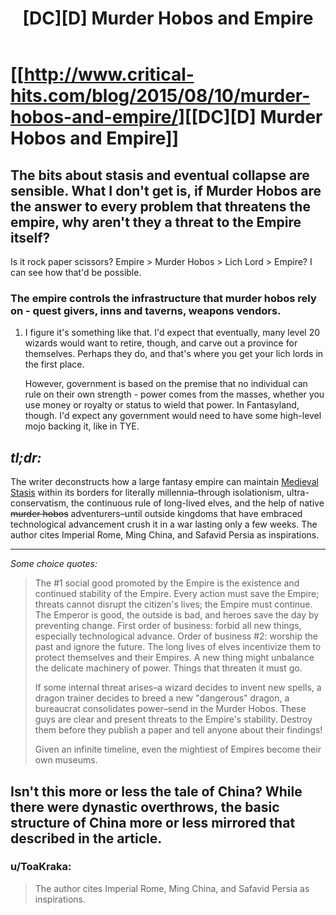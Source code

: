 #+TITLE: [DC][D] Murder Hobos and Empire

* [[http://www.critical-hits.com/blog/2015/08/10/murder-hobos-and-empire/][[DC][D] Murder Hobos and Empire]]
:PROPERTIES:
:Author: ToaKraka
:Score: 22
:DateUnix: 1439212758.0
:DateShort: 2015-Aug-10
:FlairText: DC
:END:

** The bits about stasis and eventual collapse are sensible. What I don't get is, if Murder Hobos are the answer to every problem that threatens the empire, why aren't they a threat to the Empire itself?

Is it rock paper scissors? Empire > Murder Hobos > Lich Lord > Empire? I can see how that'd be possible.
:PROPERTIES:
:Author: ancientcampus
:Score: 9
:DateUnix: 1439305615.0
:DateShort: 2015-Aug-11
:END:

*** The empire controls the infrastructure that murder hobos rely on - quest givers, inns and taverns, weapons vendors.
:PROPERTIES:
:Author: FeepingCreature
:Score: 7
:DateUnix: 1439310772.0
:DateShort: 2015-Aug-11
:END:

**** I figure it's something like that. I'd expect that eventually, many level 20 wizards would want to retire, though, and carve out a province for themselves. Perhaps they do, and that's where you get your lich lords in the first place.

However, government is based on the premise that no individual can rule on their own strength - power comes from the masses, whether you use money or royalty or status to wield that power. In Fantasyland, though. I'd expect any government would need to have some high-level mojo backing it, like in TYE.
:PROPERTIES:
:Author: ancientcampus
:Score: 4
:DateUnix: 1439313508.0
:DateShort: 2015-Aug-11
:END:


** /tl;dr:/

The writer deconstructs how a large fantasy empire can maintain [[http://tvtropes.org/pmwiki/pmwiki.php/Main/MedievalStasis][Medieval Stasis]] within its borders for literally millennia--through isolationism, ultra-conservatism, the continuous rule of long-lived elves, and the help of native +murder hobos+ adventurers--until outside kingdoms that have embraced technological advancement crush it in a war lasting only a few weeks. The author cites Imperial Rome, Ming China, and Safavid Persia as inspirations.

--------------

/Some choice quotes:/

#+begin_quote
  The #1 social good promoted by the Empire is the existence and continued stability of the Empire. Every action must save the Empire; threats cannot disrupt the citizen's lives; the Empire must continue. The Emperor is good, the outside is bad, and heroes save the day by preventing change. First order of business: forbid all new things, especially technological advance. Order of business #2: worship the past and ignore the future. The long lives of elves incentivize them to protect themselves and their Empires. A new thing might unbalance the delicate machinery of power. Things that threaten it must go.

  If some internal threat arises--a wizard decides to invent new spells, a dragon trainer decides to breed a new "dangerous" dragon, a bureaucrat consolidates power--send in the Murder Hobos. These guys are clear and present threats to the Empire's stability. Destroy them before they publish a paper and tell anyone about their findings!

  Given an infinite timeline, even the mightiest of Empires become their own museums.
#+end_quote
:PROPERTIES:
:Author: ToaKraka
:Score: 5
:DateUnix: 1439212762.0
:DateShort: 2015-Aug-10
:END:


** Isn't this more or less the tale of China? While there were dynastic overthrows, the basic structure of China more or less mirrored that described in the article.
:PROPERTIES:
:Author: usui_no_jikan
:Score: 3
:DateUnix: 1439325725.0
:DateShort: 2015-Aug-12
:END:

*** u/ToaKraka:
#+begin_quote
  The author cites Imperial Rome, Ming China, and Safavid Persia as inspirations.
#+end_quote
:PROPERTIES:
:Author: ToaKraka
:Score: 6
:DateUnix: 1439326149.0
:DateShort: 2015-Aug-12
:END:
